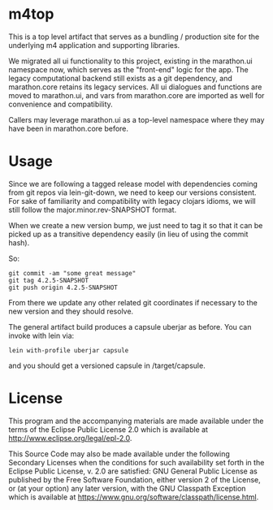 * m4top

This is a top level artifact that serves as a bundling / 
production site for the underlying m4 application and supporting
libraries.

We migrated all ui functionality to this project, existing
in the marathon.ui namespace now, which serves as the 
"front-end" logic for the app.  The legacy computational
backend still exists as a git dependency, and marathon.core
retains its legacy services.  All ui dialogues and functions
are moved to marathon.ui, and vars from marathon.core are
imported as well for convenience and compatibility.

Callers may leverage marathon.ui as a top-level namespace
where they may have been in marathon.core before.

* Usage

Since we are following a tagged release model with dependencies
coming from git repos via lein-git-down, we need to keep
our versions consistent.  For sake of familiarity and 
compatibility with legacy clojars idioms, we will still
follow the major.minor.rev-SNAPSHOT format.

When we create a new version bump, we just need to tag it
so that it can be picked up as a transitive dependency
easily (in lieu of using the commit hash).

So: 

#+BEGIN_SRC shell
git commit -am "some great message"
git tag 4.2.5-SNAPSHOT
git push origin 4.2.5-SNAPSHOT
#+END_SRC

From there we update any other related git coordinates
if necessary to the new version and they should resolve.

The general artifact build produces a capsule uberjar
as before.  You can invoke with lein via:

#+BEGIN_SRC shell
lein with-profile uberjar capsule
#+END_SRC

and you should get a versioned capsule in /target/capsule.

* License

This program and the accompanying materials are made available under the
terms of the Eclipse Public License 2.0 which is available at
http://www.eclipse.org/legal/epl-2.0.

This Source Code may also be made available under the following Secondary
Licenses when the conditions for such availability set forth in the Eclipse
Public License, v. 2.0 are satisfied: GNU General Public License as published by
the Free Software Foundation, either version 2 of the License, or (at your
option) any later version, with the GNU Classpath Exception which is available
at https://www.gnu.org/software/classpath/license.html.
